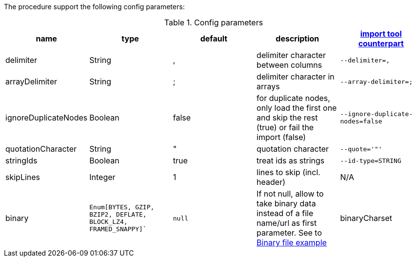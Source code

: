 The procedure support the following config parameters:

.Config parameters
[opts=header]
|===
| name | type | default | description | https://neo4j.com/docs/operations-manual/current/tools/import/options/[import tool counterpart]
| delimiter | String | ,  |delimiter character between columns  | `--delimiter=,`
| arrayDelimiter | String | ; | delimiter character in arrays | `--array-delimiter=;`
| ignoreDuplicateNodes | Boolean | false | for duplicate nodes, only load the first one and skip the rest (true) or fail the import (false)  | `--ignore-duplicate-nodes=false`
| quotationCharacter | String | " | quotation character   | `--quote='"'`
| stringIds | Boolean | true | treat ids as strings  | `--id-type=STRING`
| skipLines | Integer | 1 | lines to skip (incl. header)  | N/A
| binary | `Enum[BYTES, GZIP, BZIP2, DEFLATE, BLOCK_LZ4, FRAMED_SNAPPY]`` | `null` | If not null, allow to take binary data instead of a file name/url as first parameter.
See to xref::partial$usage/apoc.import.csv.adoc[Binary file example]
| binaryCharset | java.nio.charset.Charset | `UTF_8` | The optional charset, with `binary` config not null and with string as file
|===